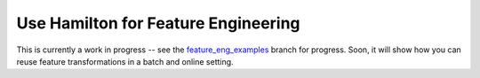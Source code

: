 ==============
Use Hamilton for Feature Engineering
==============

This is currently a work in progress -- see the `feature_eng_examples <https://github.com/DAGWorks-Inc/hamilton/tree/feature_eng_example>`_ branch for progress.
Soon, it will show how you can reuse feature transformations in a batch and online setting.

